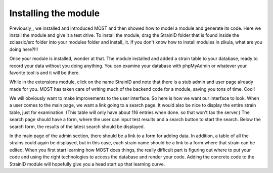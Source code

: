 .. _install https://github.com/paustian/zikula-docs/blob/master/Users%20Manual/2_1_installation.rst
.. _Previously https://github.com/paustian/zikula-docs/blob/master/Users%20Manual/5_1_Module_Programming.rst

Installing the module
---------------------

Previously_, we installed and introduced MOST and then showed how to model a module and generate its code. Here we install the module and give it a test drive. To install the module, drag the StrainID folder that is found inside the zclassic/src folder into your modules folder and install_ it. If you don't know how to install modules in zikula, what are you doing here?!!!

Once your module is installed, wonder at that. The module installed and added a strain table to your database, ready to record your data without you doing anything. You can examine your database with phpMyAdmin or whatever your favorite tool is and it will be there.

While in the extensions module, click on the name StrainID and note that there is a stub admin and user page already made for you. MOST has taken care of writing much of the backend code for a module, saving you tons of time. Cool!

We will obviously want to make improvements to the user interface. So here is how we want our interface to look. When a user comes to the main page, we want a link going to a search page. It would also be nice to display the entire strain table, just for examination. (This table will only have about 116 entries when done. so that won't tax the server.) The search page should have a form, where the user can input test results and a search button to start the search. Below the search form, the results of the latest search should be displayed.

In the main page of the admin section, there should be a link to a form for adding data. In addition, a table of all the strains could again be displayed, but in this case, each strain name should be a link to a form where that strain can be edited. When you first start learning how MOST does things, the really difficult part is figuring out where to put your code and using the right technologies to access the database and render your code. Adding the concrete code to the StrainID module will hopefully give you a head start up that learning curve.